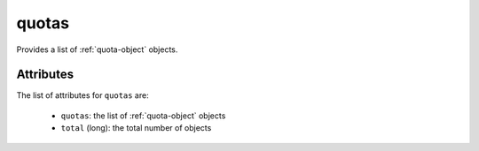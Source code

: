 .. Copyright FUJITSU LIMITED 2019

.. _quotas-object:

quotas
======

Provides a list of :ref:`quota-object` objects.

Attributes
~~~~~~~~~~

The list of attributes for ``quotas`` are:

	* ``quotas``: the list of :ref:`quota-object` objects
	* ``total`` (long): the total number of objects


